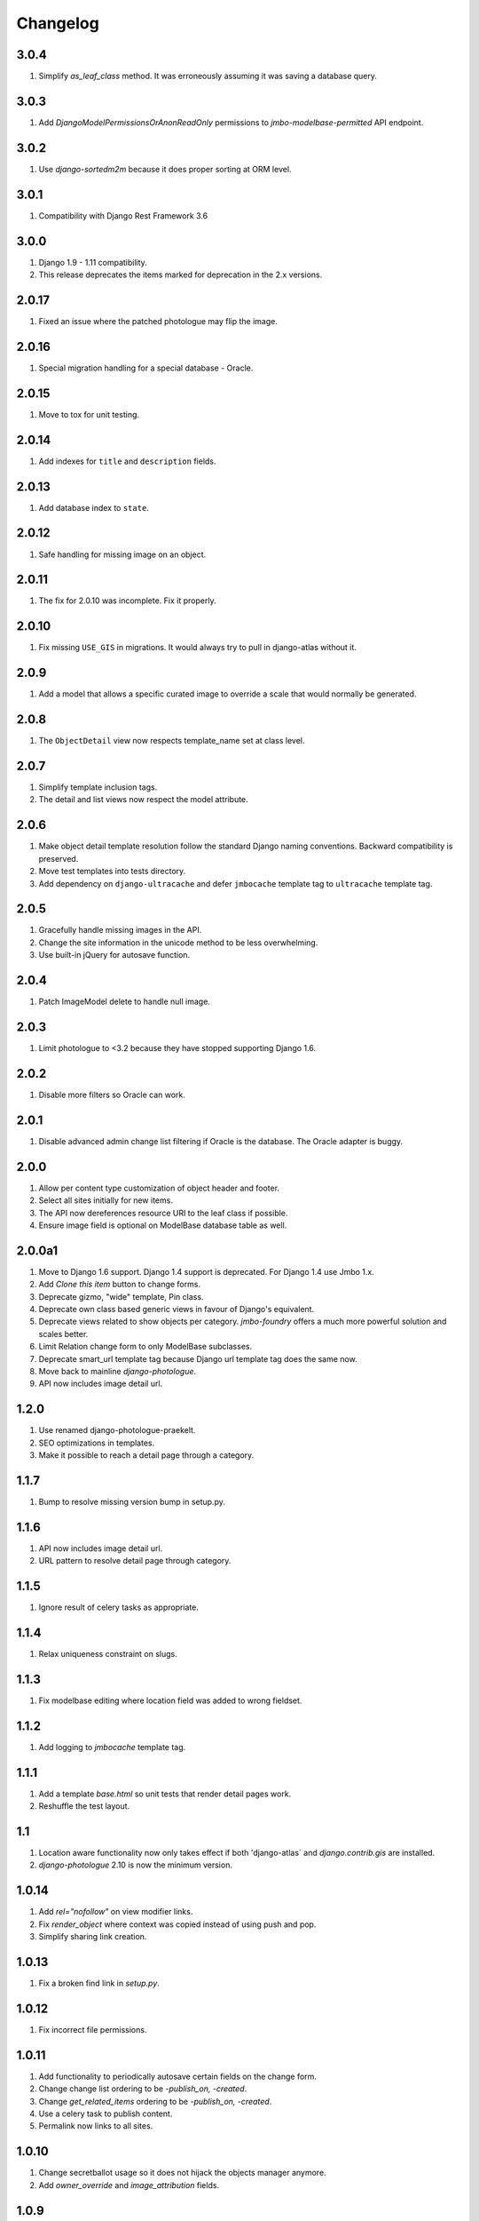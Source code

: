 Changelog
=========

3.0.4
-----
#. Simplify `as_leaf_class` method. It was erroneously assuming it was saving a database query.

3.0.3
-----
#. Add `DjangoModelPermissionsOrAnonReadOnly` permissions to `jmbo-modelbase-permitted` API endpoint.

3.0.2
-----
#. Use `django-sortedm2m` because it does proper sorting at ORM level.

3.0.1
-----
#. Compatibility with Django Rest Framework 3.6

3.0.0
-----
#. Django 1.9 - 1.11 compatibility.
#. This release deprecates the items marked for deprecation in the 2.x versions.

2.0.17
------
#. Fixed an issue where the patched photologue may flip the image.

2.0.16
------
#. Special migration handling for a special database - Oracle.

2.0.15
------
#. Move to tox for unit testing.

2.0.14
------
#. Add indexes for ``title`` and ``description`` fields.

2.0.13
------
#. Add database index to ``state``.

2.0.12
------
#. Safe handling for missing image on an object.

2.0.11
------
#. The fix for 2.0.10 was incomplete. Fix it properly.

2.0.10
------
#. Fix missing ``USE_GIS`` in migrations. It would always try to pull in django-atlas without it.

2.0.9
-----
#. Add a model that allows a specific curated image to override a scale that would normally be generated.

2.0.8
-----
#. The ``ObjectDetail`` view now respects template_name set at class level.

2.0.7
-----
#. Simplify template inclusion tags.
#. The detail and list views now respect the model attribute.

2.0.6
-----
#. Make object detail template resolution follow the standard Django naming conventions. Backward compatibility is preserved.
#. Move test templates into tests directory.
#. Add dependency on ``django-ultracache`` and defer ``jmbocache`` template tag to ``ultracache`` template tag.

2.0.5
-----
#. Gracefully handle missing images in the API.
#. Change the site information in the unicode method to be less overwhelming.
#. Use built-in jQuery for autosave function.

2.0.4
-----
#. Patch ImageModel delete to handle null image.

2.0.3
-----
#. Limit photologue to <3.2 because they have stopped supporting Django 1.6.

2.0.2
-----
#. Disable more filters so Oracle can work.

2.0.1
-----
#. Disable advanced admin change list filtering if Oracle is the database. The Oracle adapter is buggy.

2.0.0
-----
#. Allow per content type customization of object header and footer.
#. Select all sites initially for new items.
#. The API now dereferences resource URI to the leaf class if possible.
#. Ensure image field is optional on ModelBase database table as well.

2.0.0a1
-------
#. Move to Django 1.6 support. Django 1.4 support is deprecated. For Django 1.4 use Jmbo 1.x.
#. Add `Clone this item` button to change forms.
#. Deprecate gizmo, "wide" template, Pin class.
#. Deprecate own class based generic views in favour of Django's equivalent.
#. Deprecate views related to show objects per category. `jmbo-foundry` offers a much more powerful solution and scales better.
#. Limit Relation change form to only ModelBase subclasses.
#. Deprecate smart_url template tag because Django url template tag does the same now.
#. Move back to mainline `django-photologue`.
#. API now includes image detail url.

1.2.0
-----
#. Use renamed django-photologue-praekelt.
#. SEO optimizations in templates.
#. Make it possible to reach a detail page through a category.

1.1.7
-----
#. Bump to resolve missing version bump in setup.py.

1.1.6
-----
#. API now includes image detail url.
#. URL pattern to resolve detail page through category.

1.1.5
-----
#. Ignore result of celery tasks as appropriate.

1.1.4
-----
#. Relax uniqueness constraint on slugs.

1.1.3
-----
#. Fix modelbase editing where location field was added to wrong fieldset.

1.1.2
-----
#. Add logging to `jmbocache` template tag.

1.1.1
-----
#. Add a template `base.html` so unit tests that render detail pages work.
#. Reshuffle the test layout.

1.1
---
#. Location aware functionality now only takes effect if both 'django-atlas` and `django.contrib.gis` are installed.
#. `django-photologue` 2.10 is now the minimum version.

1.0.14
------
#. Add `rel="nofollow"` on view modifier links.
#. Fix `render_object` where context was copied instead of using push and pop.
#. Simplify sharing link creation.

1.0.13
------
#. Fix a broken find link in `setup.py`.

1.0.12
------
#. Fix incorrect file permissions.

1.0.11
------
#. Add functionality to periodically autosave certain fields on the change form.
#. Change change list ordering to be `-publish_on, -created`.
#. Change `get_related_items` ordering to be `-publish_on, -created`.
#. Use a celery task to publish content.
#. Permalink now links to all sites.

1.0.10
------
#. Change secretballot usage so it does not hijack the objects manager anymore.
#. Add `owner_override` and `image_attribution` fields.

1.0.9
-----
#. Change permitted manager and generic object detail so staff can preview unpublished content.
#. Aggregate total comments and likes onto `ModelBase` to prevent expensive queries.

1.0.8
-----
#. Add caching template tag `jmbocache` which automatically adds the `SITE_ID` as part of the cache key.

1.0.7
-----
#. Generic caching on detail templates.
#. Share on Google.

1.0.6
-----
#. Add a list filter in admin to filter `ModelBase` objects by site and site group.
#. `ModelBase.__unicode__` includes the site name - non-admin templates that rely on __unicode__ will have to be updated.
#. Set title, description and keywords meta tags on detail page.
#. `comment_count` is now aware that multiple sites may comprise a logical site.

1.0.5
-----
#. Make `jmbo_publish` command timezone-aware, ensuring that it works with old, naive timestamps.

1.0.4
-----
#. Restore crop from field to a more prominent position.

1.0.3
-----
#. Simplify the change form. Move advanced fields into their own section.

1.0.2
-----
#. Ensure the leaf object is passed to template tags in `modelbase_detail.html`.
#. `get_related_items` parameter `name` is now optional. The sorting has changed to reverse on modified (our default sorting).

1.0.1
-----
#. `as_leaf_class` method would break if two models had the same name. Fixed.

1.0
---
#. Jmbo is now location aware. This requires a manual upgrade of libraries and existing databases. DO NOT UPGRADE to 1.0 without preparation. If you are on Ubuntu then it is as simple as running the interactive ``convert_to_geodb_ubuntu.sh`` script.

0.5.5
-----
#. `modelbase_detail` inclusion template now has a block for easier re-use.
#. Simplified paginator. No more breadcrumbs.
#. Introduce `object_footer` template which shows sharing links.
#. ``can_comment`` has an API change. It has always only been used internally and should not cause problems.
#. README.rst gets friendlier documentation.

0.5.4
-----
#. Pin Django on 1.4.x range.

0.5.3
-----
#. Add `Save and publish` and `Save and unpublish` buttons to edit form.

0.5.2
-----
#. Use django.jQuery instead of $ to trigger publish ajax call. $ is not necessarily available.

0.5.1 (2012-08-20)
------------------
#. ``on_likes_enabled_test`` and ``on_can_vote_test`` signal receivers now only checks ``ModelBase`` based objects. Also updated for compatibility with ``django-likes`` 0.0.8, which updated its signal's ``obj`` param to conventional ``instance``. ``django-likes`` >= 0.0.8 is now required for correct operation.

0.5
---
#. Django 1.4 compatible release. Django 1.4 is now required.

0.4
---
#. Detail templates can now be customized per model. Create {app_label}/{model}_detail.html.
#. publish_on and retract_on filters are now applied via management command `jmbo_publish`. Run it via cron.
#. Published state is not directly editable through change form anymore. It is now an action.

0.3.4 (2012-06-26)
------------------
#. Natural key support for dumping and loading data.

0.3.3 (2012-06-20)
------------------
#. Use Pillow instead of PIL.

0.3.2
-----
#. Use slug for lookups in tastypie API.

0.3.1 (2012-06-15)
------------------
#. Add a decorator register_tag that can accept a softcoded list of templates.

0.3 (2012-06-14)
----------------
#. django-tastypie support added

0.2.6 (2012-06-07)
------------------
#. Add image_list_url to Modelbase.
#. Pin django-setuptest to 0.0.6 because of issue in 0.0.7

0.2.5 (2012-05-11)
------------------
#. Admin category filtering now filters on both categories and primary_category fields.

0.2.4
-----
#. Remove dependency links in setup.py.

0.2.3 (2012-05-08)
------------------
#. render_object tag now fails with clear TemplateDoesNot exist exception.

0.2.2
-----
#. Include category filtering in admin.

0.2.1
-----
#. Find links in setup.py

0.2
---
#. Add Opengraph metadata tags to detail view.
#. Add dependency on django-sites-groups.
#. Setup South migration chain.

0.1.20
------
#. Bring pager HTML and CSS in line with django-pagination.
#. Add wrapping div to comments UI.
#. Fix admin interface bug where some fields were duplicated.
#. Reverse lookup for <content_type>_object_detail now works for model names that may contain spaces, eg. 'Blog Post'.
#. Add fallback to modelbase detail view to get_absolute_url.
#. Add ability to limit size of queryset for generic views.
#. Afrikaans and French translations.
#. Make it possible to specify a custom photosize per content type.
#. Introduce a new optional field 'subtitle' for friendlier admin UI.
#. Add South migrations. Existing installations must be upgraded using ./manage.py migrate jmbo 0001 --fake and then ./manage.py migrate jmbo.

0.1.9 (2011-09-27)
------------------
#. Added primary category field on ModelBase.
#. Allow for modifier on humanize time diff tag.
#. Added category pin model and admin override.

0.1.7 (2011-06-15)
------------------
#. Jmbo rename.

0.1.6
-----
#. Added state admin bulk actions.

0.1.5
-----
#. Use photologue 2.6.praekelt

0.1.4
-----
#. Generate slug optimization.

0.1.3
-----
#. Refactored ModelBase.comment_count to resolve comments for leaf class or modelbase content types.

0.1.2
-----
#. Generic form issues corrected.

0.1.1
-----
#. Use django-photologue 2.5.praekelt

0.1.0
-----
#. Improved generate_slug utils method.
#. Removed ModelBaseAdminForm.

